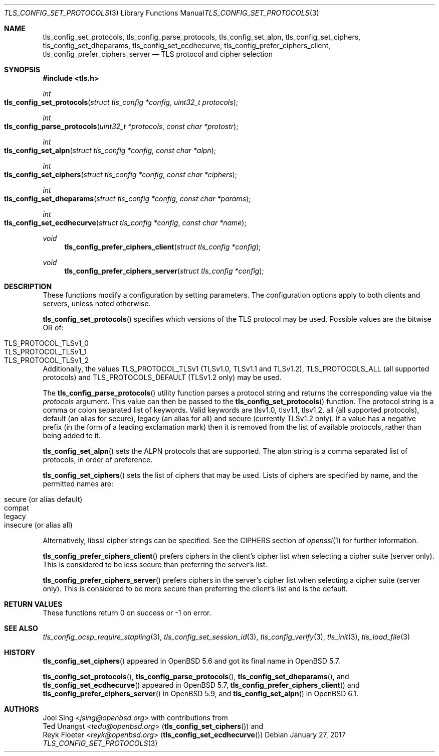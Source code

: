 .\" $OpenBSD: tls_config_set_protocols.3,v 1.2 2017/01/27 20:19:51 schwarze Exp $
.\"
.\" Copyright (c) 2014 Ted Unangst <tedu@openbsd.org>
.\" Copyright (c) 2015, 2016 Joel Sing <jsing@openbsd.org>
.\" Copyright (c) 2015 Bob Beck <beck@openbsd.org>
.\"
.\" Permission to use, copy, modify, and distribute this software for any
.\" purpose with or without fee is hereby granted, provided that the above
.\" copyright notice and this permission notice appear in all copies.
.\"
.\" THE SOFTWARE IS PROVIDED "AS IS" AND THE AUTHOR DISCLAIMS ALL WARRANTIES
.\" WITH REGARD TO THIS SOFTWARE INCLUDING ALL IMPLIED WARRANTIES OF
.\" MERCHANTABILITY AND FITNESS. IN NO EVENT SHALL THE AUTHOR BE LIABLE FOR
.\" ANY SPECIAL, DIRECT, INDIRECT, OR CONSEQUENTIAL DAMAGES OR ANY DAMAGES
.\" WHATSOEVER RESULTING FROM LOSS OF USE, DATA OR PROFITS, WHETHER IN AN
.\" ACTION OF CONTRACT, NEGLIGENCE OR OTHER TORTIOUS ACTION, ARISING OUT OF
.\" OR IN CONNECTION WITH THE USE OR PERFORMANCE OF THIS SOFTWARE.
.\"
.Dd $Mdocdate: January 27 2017 $
.Dt TLS_CONFIG_SET_PROTOCOLS 3
.Os
.Sh NAME
.Nm tls_config_set_protocols ,
.Nm tls_config_parse_protocols ,
.Nm tls_config_set_alpn ,
.Nm tls_config_set_ciphers ,
.Nm tls_config_set_dheparams ,
.Nm tls_config_set_ecdhecurve ,
.Nm tls_config_prefer_ciphers_client ,
.Nm tls_config_prefer_ciphers_server
.Nd TLS protocol and cipher selection
.Sh SYNOPSIS
.In tls.h
.Ft int
.Fo tls_config_set_protocols
.Fa "struct tls_config *config"
.Fa "uint32_t protocols"
.Fc
.Ft int
.Fo tls_config_parse_protocols
.Fa "uint32_t *protocols"
.Fa "const char *protostr"
.Fc
.Ft int
.Fo tls_config_set_alpn
.Fa "struct tls_config *config"
.Fa "const char *alpn"
.Fc
.Ft int
.Fo tls_config_set_ciphers
.Fa "struct tls_config *config"
.Fa "const char *ciphers"
.Fc
.Ft int
.Fo tls_config_set_dheparams
.Fa "struct tls_config *config"
.Fa "const char *params"
.Fc
.Ft int
.Fo tls_config_set_ecdhecurve
.Fa "struct tls_config *config"
.Fa "const char *name"
.Fc
.Ft void
.Fn tls_config_prefer_ciphers_client "struct tls_config *config"
.Ft void
.Fn tls_config_prefer_ciphers_server "struct tls_config *config"
.Sh DESCRIPTION
These functions modify a configuration by setting parameters.
The configuration options apply to both clients and servers, unless noted
otherwise.
.Pp
.Fn tls_config_set_protocols
specifies which versions of the TLS protocol may be used.
Possible values are the bitwise OR of:
.Pp
.Bl -tag -width "TLS_PROTOCOL_TLSv1_2" -offset indent -compact
.It Dv TLS_PROTOCOL_TLSv1_0
.It Dv TLS_PROTOCOL_TLSv1_1
.It Dv TLS_PROTOCOL_TLSv1_2
.El
.Pp
Additionally, the values
.Dv TLS_PROTOCOL_TLSv1
(TLSv1.0, TLSv1.1 and TLSv1.2),
.Dv TLS_PROTOCOLS_ALL
(all supported protocols) and
.Dv TLS_PROTOCOLS_DEFAULT
(TLSv1.2 only) may be used.
.Pp
The
.Fn tls_config_parse_protocols
utility function parses a protocol string and returns the corresponding
value via the
.Ar protocols
argument.
This value can then be passed to the
.Fn tls_config_set_protocols
function.
The protocol string is a comma or colon separated list of keywords.
Valid keywords are tlsv1.0, tlsv1.1, tlsv1.2, all (all supported protocols),
default (an alias for secure), legacy (an alias for all) and secure (currently
TLSv1.2 only).
If a value has a negative prefix (in the form of a leading exclamation mark)
then it is removed from the list of available protocols, rather than being
added to it.
.Pp
.Fn tls_config_set_alpn
sets the ALPN protocols that are supported.
The alpn string is a comma separated list of protocols, in order of preference.
.Pp
.Fn tls_config_set_ciphers
sets the list of ciphers that may be used.
Lists of ciphers are specified by name, and the
permitted names are:
.Pp
.Bl -tag -width "insecure" -offset indent -compact
.It Dv "secure" (or alias "default")
.It Dv "compat"
.It Dv "legacy"
.It Dv "insecure" (or alias "all")
.El
.Pp
Alternatively, libssl cipher strings can be specified.
See the CIPHERS section of
.Xr openssl 1
for further information.
.\" XXX tls_config_set_dheparams does what?
.\" XXX tls_config_set_ecdhecurve does what?
.Pp
.Fn tls_config_prefer_ciphers_client
prefers ciphers in the client's cipher list when selecting a cipher suite
(server only).
This is considered to be less secure than preferring the server's list.
.Pp
.Fn tls_config_prefer_ciphers_server
prefers ciphers in the server's cipher list when selecting a cipher suite
(server only).
This is considered to be more secure than preferring the client's list and is
the default.
.Sh RETURN VALUES
These functions return 0 on success or -1 on error.
.Sh SEE ALSO
.Xr tls_config_ocsp_require_stapling 3 ,
.Xr tls_config_set_session_id 3 ,
.Xr tls_config_verify 3 ,
.Xr tls_init 3 ,
.Xr tls_load_file 3
.Sh HISTORY
.Fn tls_config_set_ciphers
appeared in
.Ox 5.6
and got its final name in
.Ox 5.7 .
.Pp
.Fn tls_config_set_protocols ,
.Fn tls_config_parse_protocols ,
.Fn tls_config_set_dheparams ,
and
.Fn tls_config_set_ecdhecurve
appeared in
.Ox 5.7 ,
.Fn tls_config_prefer_ciphers_client
and
.Fn tls_config_prefer_ciphers_server
in
.Ox 5.9 ,
and
.Fn tls_config_set_alpn
in
.Ox 6.1 .
.Sh AUTHORS
.An Joel Sing Aq Mt jsing@openbsd.org
with contributions from
.An Ted Unangst Aq Mt tedu@openbsd.org
.Pq Fn tls_config_set_ciphers
and
.An Reyk Floeter Aq Mt reyk@openbsd.org
.Pq Fn tls_config_set_ecdhecurve

